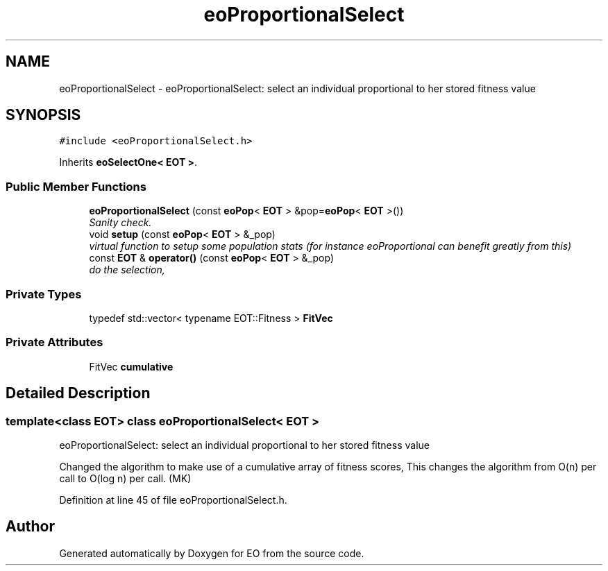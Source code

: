 .TH "eoProportionalSelect" 3 "19 Oct 2006" "Version 0.9.4-cvs" "EO" \" -*- nroff -*-
.ad l
.nh
.SH NAME
eoProportionalSelect \- eoProportionalSelect: select an individual proportional to her stored fitness value  

.PP
.SH SYNOPSIS
.br
.PP
\fC#include <eoProportionalSelect.h>\fP
.PP
Inherits \fBeoSelectOne< EOT >\fP.
.PP
.SS "Public Member Functions"

.in +1c
.ti -1c
.RI "\fBeoProportionalSelect\fP (const \fBeoPop\fP< \fBEOT\fP > &pop=\fBeoPop\fP< \fBEOT\fP >())"
.br
.RI "\fISanity check. \fP"
.ti -1c
.RI "void \fBsetup\fP (const \fBeoPop\fP< \fBEOT\fP > &_pop)"
.br
.RI "\fIvirtual function to setup some population stats (for instance eoProportional can benefit greatly from this) \fP"
.ti -1c
.RI "const \fBEOT\fP & \fBoperator()\fP (const \fBeoPop\fP< \fBEOT\fP > &_pop)"
.br
.RI "\fIdo the selection, \fP"
.in -1c
.SS "Private Types"

.in +1c
.ti -1c
.RI "typedef std::vector< typename EOT::Fitness > \fBFitVec\fP"
.br
.in -1c
.SS "Private Attributes"

.in +1c
.ti -1c
.RI "FitVec \fBcumulative\fP"
.br
.in -1c
.SH "Detailed Description"
.PP 

.SS "template<class EOT> class eoProportionalSelect< EOT >"
eoProportionalSelect: select an individual proportional to her stored fitness value 

Changed the algorithm to make use of a cumulative array of fitness scores, This changes the algorithm from O(n) per call to O(log n) per call. (MK) 
.PP
Definition at line 45 of file eoProportionalSelect.h.

.SH "Author"
.PP 
Generated automatically by Doxygen for EO from the source code.
